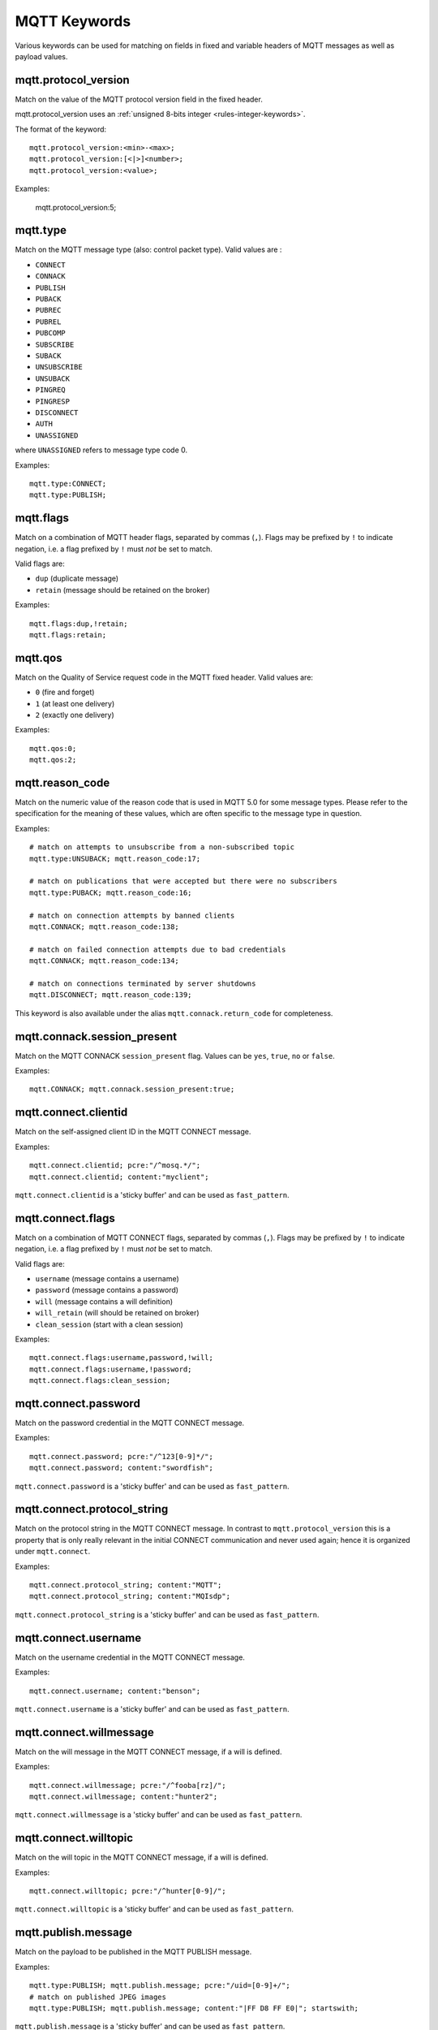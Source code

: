 MQTT Keywords
=============

Various keywords can be used for matching on fields in fixed and variable headers of MQTT messages as well as payload values.

mqtt.protocol_version
---------------------

Match on the value of the MQTT protocol version field in the fixed header.

mqtt.protocol_version uses an :ref:`unsigned 8-bits integer <rules-integer-keywords>`.

The format of the keyword::

  mqtt.protocol_version:<min>-<max>;
  mqtt.protocol_version:[<|>]<number>;
  mqtt.protocol_version:<value>;

Examples:

  mqtt.protocol_version:5;


mqtt.type
---------

Match on the MQTT message type (also: control packet type).
Valid values are :

* ``CONNECT``
* ``CONNACK``
* ``PUBLISH``
* ``PUBACK``
* ``PUBREC``
* ``PUBREL``
* ``PUBCOMP``
* ``SUBSCRIBE``
* ``SUBACK``
* ``UNSUBSCRIBE``
* ``UNSUBACK``
* ``PINGREQ``
* ``PINGRESP``
* ``DISCONNECT``
* ``AUTH``
* ``UNASSIGNED``

where ``UNASSIGNED`` refers to message type code 0.

Examples::

  mqtt.type:CONNECT;
  mqtt.type:PUBLISH;


mqtt.flags
----------

Match on a combination of MQTT header flags, separated by commas (``,``). Flags may be prefixed by ``!`` to indicate negation, i.e. a flag prefixed by ``!`` must `not` be set to match.

Valid flags are:

* ``dup`` (duplicate message)
* ``retain`` (message should be retained on the broker)

Examples::

  mqtt.flags:dup,!retain;
  mqtt.flags:retain;


mqtt.qos
--------

Match on the Quality of Service request code in the MQTT fixed header.
Valid values are:

* ``0`` (fire and forget)
* ``1`` (at least one delivery)
* ``2`` (exactly one delivery)

Examples::

  mqtt.qos:0;
  mqtt.qos:2;


mqtt.reason_code
----------------

Match on the numeric value of the reason code that is used in MQTT 5.0 for some message types. Please refer to the specification for the meaning of these values, which are often specific to the message type in question.

Examples::

  # match on attempts to unsubscribe from a non-subscribed topic
  mqtt.type:UNSUBACK; mqtt.reason_code:17;

  # match on publications that were accepted but there were no subscribers
  mqtt.type:PUBACK; mqtt.reason_code:16;

  # match on connection attempts by banned clients
  mqtt.CONNACK; mqtt.reason_code:138;

  # match on failed connection attempts due to bad credentials
  mqtt.CONNACK; mqtt.reason_code:134;

  # match on connections terminated by server shutdowns
  mqtt.DISCONNECT; mqtt.reason_code:139;

This keyword is also available under the alias ``mqtt.connack.return_code`` for completeness.


mqtt.connack.session_present
----------------------------

Match on the MQTT CONNACK ``session_present`` flag. Values can be ``yes``, ``true``, ``no`` or ``false``.

Examples::

  mqtt.CONNACK; mqtt.connack.session_present:true;


mqtt.connect.clientid
---------------------

Match on the self-assigned client ID in the MQTT CONNECT message.

Examples::

  mqtt.connect.clientid; pcre:"/^mosq.*/";
  mqtt.connect.clientid; content:"myclient";

``mqtt.connect.clientid`` is a 'sticky buffer' and can be used as ``fast_pattern``.


mqtt.connect.flags
------------------

Match on a combination of MQTT CONNECT flags, separated by commas (``,``). Flags may be prefixed by ``!`` to indicate negation, i.e. a flag prefixed by ``!`` must `not` be set to match.

Valid flags are:

* ``username`` (message contains a username)
* ``password`` (message contains a password)
* ``will`` (message contains a will definition)
* ``will_retain`` (will should be retained on broker)
* ``clean_session`` (start with a clean session)

Examples::

  mqtt.connect.flags:username,password,!will;
  mqtt.connect.flags:username,!password;
  mqtt.connect.flags:clean_session;


mqtt.connect.password
---------------------

Match on the password credential in the MQTT CONNECT message.

Examples::

  mqtt.connect.password; pcre:"/^123[0-9]*/";
  mqtt.connect.password; content:"swordfish";

``mqtt.connect.password`` is a 'sticky buffer' and can be used as ``fast_pattern``.


mqtt.connect.protocol_string
----------------------------

Match on the protocol string in the MQTT CONNECT message. In contrast to ``mqtt.protocol_version`` this is a property that is only really relevant in the initial CONNECT communication and never used again; hence it is organized under ``mqtt.connect``.

Examples::

  mqtt.connect.protocol_string; content:"MQTT";
  mqtt.connect.protocol_string; content:"MQIsdp";

``mqtt.connect.protocol_string`` is a 'sticky buffer' and can be used as ``fast_pattern``.


mqtt.connect.username
---------------------

Match on the username credential in the MQTT CONNECT message.

Examples::

  mqtt.connect.username; content:"benson";

``mqtt.connect.username`` is a 'sticky buffer' and can be used as ``fast_pattern``.


mqtt.connect.willmessage
------------------------

Match on the will message in the MQTT CONNECT message, if a will is defined.

Examples::

  mqtt.connect.willmessage; pcre:"/^fooba[rz]/";
  mqtt.connect.willmessage; content:"hunter2";

``mqtt.connect.willmessage`` is a 'sticky buffer' and can be used as ``fast_pattern``.


mqtt.connect.willtopic
----------------------

Match on the will topic in the MQTT CONNECT message, if a will is defined.

Examples::

  mqtt.connect.willtopic; pcre:"/^hunter[0-9]/";

``mqtt.connect.willtopic`` is a 'sticky buffer' and can be used as ``fast_pattern``.


mqtt.publish.message
--------------------

Match on the payload to be published in the MQTT PUBLISH message.

Examples::

  mqtt.type:PUBLISH; mqtt.publish.message; pcre:"/uid=[0-9]+/";
  # match on published JPEG images
  mqtt.type:PUBLISH; mqtt.publish.message; content:"|FF D8 FF E0|"; startswith;

``mqtt.publish.message`` is a 'sticky buffer' and can be used as ``fast_pattern``.


mqtt.publish.topic
------------------

Match on the topic to be published to in the MQTT PUBLISH message.

Examples::

  mqtt.publish.topic; content:"mytopic";

``mqtt.publish.topic`` is a 'sticky buffer' and can be used as ``fast_pattern``.


mqtt.subscribe.topic
--------------------

Match on any of the topics subscribed to in a MQTT SUBSCRIBE message.

Examples::

  mqtt.subscribe.topic; content:"mytopic";

``mqtt.subscribe.topic`` is a 'sticky buffer' and can be used as ``fast_pattern``.

``mqtt.subscribe.topic`` supports multiple buffer matching, see :doc:`multi-buffer-matching`.


mqtt.unsubscribe.topic
----------------------

Match on any of the topics unsubscribed from in a MQTT UNSUBSCRIBE message.

Examples::

  mqtt.unsubscribe.topic; content:"mytopic";

``mqtt.unsubscribe.topic`` is a 'sticky buffer' and can be used as ``fast_pattern``.

``mqtt.unsubscribe.topic`` supports multiple buffer matching, see :doc:`multi-buffer-matching`.


Additional information
----------------------

More information on the protocol can be found here:

* MQTT 3.1: `<https://public.dhe.ibm.com/software/dw/webservices/ws-mqtt/mqtt-v3r1.html>`_
* MQTT 3.1.1: `<https://docs.oasis-open.org/mqtt/mqtt/v3.1.1/mqtt-v3.1.1.html>`_
* MQTT 5.0: `<https://docs.oasis-open.org/mqtt/mqtt/v5.0/mqtt-v5.0.html>`_
